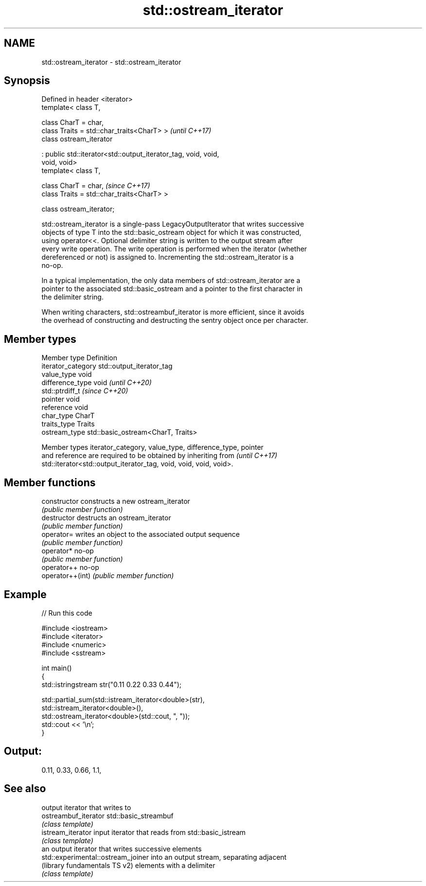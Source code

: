 .TH std::ostream_iterator 3 "2024.06.10" "http://cppreference.com" "C++ Standard Libary"
.SH NAME
std::ostream_iterator \- std::ostream_iterator

.SH Synopsis
   Defined in header <iterator>
   template< class T,

             class CharT = char,
             class Traits = std::char_traits<CharT> >                     \fI(until C++17)\fP
   class ostream_iterator

       : public std::iterator<std::output_iterator_tag, void, void,
   void, void>
   template< class T,

             class CharT = char,                                          \fI(since C++17)\fP
             class Traits = std::char_traits<CharT> >

   class ostream_iterator;

   std::ostream_iterator is a single-pass LegacyOutputIterator that writes successive
   objects of type T into the std::basic_ostream object for which it was constructed,
   using operator<<. Optional delimiter string is written to the output stream after
   every write operation. The write operation is performed when the iterator (whether
   dereferenced or not) is assigned to. Incrementing the std::ostream_iterator is a
   no-op.

   In a typical implementation, the only data members of std::ostream_iterator are a
   pointer to the associated std::basic_ostream and a pointer to the first character in
   the delimiter string.

   When writing characters, std::ostreambuf_iterator is more efficient, since it avoids
   the overhead of constructing and destructing the sentry object once per character.

.SH Member types

   Member type       Definition
   iterator_category std::output_iterator_tag
   value_type        void
   difference_type   void           \fI(until C++20)\fP
                     std::ptrdiff_t \fI(since C++20)\fP
   pointer           void
   reference         void
   char_type         CharT
   traits_type       Traits
   ostream_type      std::basic_ostream<CharT, Traits>

   Member types iterator_category, value_type, difference_type, pointer
   and reference are required to be obtained by inheriting from           \fI(until C++17)\fP
   std::iterator<std::output_iterator_tag, void, void, void, void>.

.SH Member functions

   constructor     constructs a new ostream_iterator
                   \fI(public member function)\fP
   destructor      destructs an ostream_iterator
                   \fI(public member function)\fP
   operator=       writes an object to the associated output sequence
                   \fI(public member function)\fP
   operator*       no-op
                   \fI(public member function)\fP
   operator++      no-op
   operator++(int) \fI(public member function)\fP

.SH Example


// Run this code

 #include <iostream>
 #include <iterator>
 #include <numeric>
 #include <sstream>

 int main()
 {
     std::istringstream str("0.11 0.22 0.33 0.44");

     std::partial_sum(std::istream_iterator<double>(str),
                      std::istream_iterator<double>(),
                      std::ostream_iterator<double>(std::cout, ", "));
     std::cout << '\\n';
 }

.SH Output:

 0.11, 0.33, 0.66, 1.1,

.SH See also

                                     output iterator that writes to
   ostreambuf_iterator               std::basic_streambuf
                                     \fI(class template)\fP
   istream_iterator                  input iterator that reads from std::basic_istream
                                     \fI(class template)\fP
                                     an output iterator that writes successive elements
   std::experimental::ostream_joiner into an output stream, separating adjacent
   (library fundamentals TS v2)      elements with a delimiter
                                     \fI(class template)\fP

